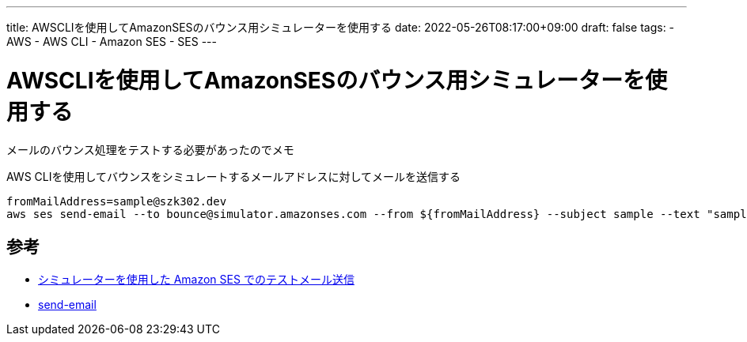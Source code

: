 ---
title: AWSCLIを使用してAmazonSESのバウンス用シミュレーターを使用する
date: 2022-05-26T08:17:00+09:00
draft: false
tags:
  - AWS
  - AWS CLI
  - Amazon SES
  - SES
---

= AWSCLIを使用してAmazonSESのバウンス用シミュレーターを使用する

メールのバウンス処理をテストする必要があったのでメモ

AWS CLIを使用してバウンスをシミュレートするメールアドレスに対してメールを送信する

[source,bash]
----
fromMailAddress=sample@szk302.dev
aws ses send-email --to bounce@simulator.amazonses.com --from ${fromMailAddress} --subject sample --text "sample body"
----

== 参考

* https://docs.aws.amazon.com/ja_jp/ses/latest/dg/send-an-email-from-console.html[シミュレーターを使用した Amazon SES でのテストメール送信]
* https://awscli.amazonaws.com/v2/documentation/api/latest/reference/ses/send-email.html#send-email[send-email]